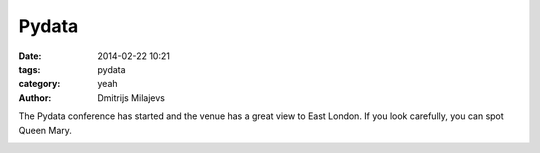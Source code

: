 Pydata
======

:date: 2014-02-22 10:21
:tags: pydata
:category: yeah
:author: Dmitrijs Milajevs

The Pydata conference has started and the venue has a great view to East
London. If you look carefully, you can spot Queen Mary.

.. image:: {filename}/static/images/pydata-qmul.jpg
    :align: center
    :alt: East London
    :target: {filename}/static/images/pydata-qmul-large.jpg
